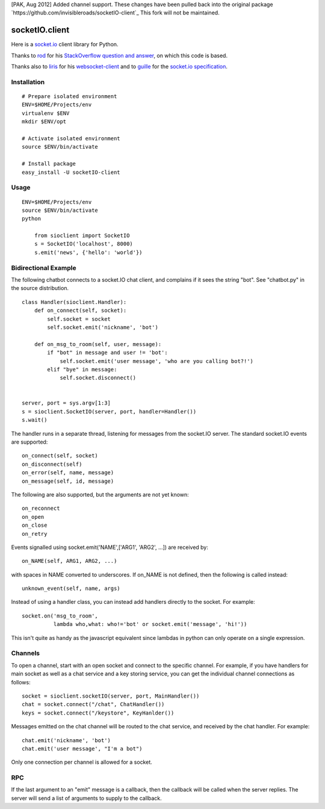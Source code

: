 [PAK, Aug 2012] Added channel support.  These changes have been pulled back into the original package
`https://github.com/invisibleroads/socketIO-client`_  This fork will not be maintained.

socketIO.client
===============
Here is a `socket.io <http://socket.io>`_ client library for Python.

Thanks to `rod <http://stackoverflow.com/users/370115/rod>`_ for his `StackOverflow question and answer <http://stackoverflow.com/questions/6692908/formatting-messages-to-send-to-socket-io-node-js-server-from-python-client/>`_, on which this code is based.

Thanks also to `liris <https://github.com/liris>`_ for his `websocket-client <https://github.com/liris/websocket-client>`_ and to `guille <https://github.com/guille>`_ for the `socket.io specification <https://github.com/LearnBoost/socket.io-spec>`_.


Installation
------------
::

    # Prepare isolated environment
    ENV=$HOME/Projects/env
    virtualenv $ENV 
    mkdir $ENV/opt

    # Activate isolated environment
    source $ENV/bin/activate

    # Install package
    easy_install -U socketIO-client


Usage
-----
::

    ENV=$HOME/Projects/env
    source $ENV/bin/activate
    python

        from sioclient import SocketIO
        s = SocketIO('localhost', 8000)
        s.emit('news', {'hello': 'world'})

Bidirectional Example
---------------------

The following chatbot connects to a socket.IO chat client, and complains
if it sees the string "bot".  See "chatbot.py" in the source distribution.

::

    class Handler(sioclient.Handler):
        def on_connect(self, socket):
            self.socket = socket
            self.socket.emit('nickname', 'bot')

        def on_msg_to_room(self, user, message):
            if "bot" in message and user != 'bot':
                self.socket.emit('user message', 'who are you calling bot?!')
            elif "bye" in message:
                self.socket.disconnect()

    
    server, port = sys.argv[1:3]
    s = sioclient.SocketIO(server, port, handler=Handler())
    s.wait()


The handler runs in a separate thread, listening for messages from the
socket.IO server.  The standard socket.IO events are supported::

    on_connect(self, socket)
    on_disconnect(self)
    on_error(self, name, message)
    on_message(self, id, message)

The following are also supported, but the arguments are not yet known::

    on_reconnect
    on_open
    on_close
    on_retry

Events signalled using socket.emit('NAME',['ARG1', 'ARG2', ...]) are received by::

    on_NAME(self, ARG1, ARG2, ...)

with spaces in NAME converted to underscores.  If on_NAME is not defined, then
the following is called instead::

    unknown_event(self, name, args)

Instead of using a handler class, you can instead add handlers directly
to the socket.  For example::

    socket.on('msg_to_room', 
              lambda who,what: who!='bot' or socket.emit('message', 'hi!'))

This isn't quite as handy as the javascript equivalent since lambdas in
python can only operate on a single expression.

Channels
--------

To open a channel, start with an open socket and connect to the specific 
channel.  For example, if you have handlers for main socket as well as a 
chat service and a key storing service, you can get the individual channel 
connections as follows::

    socket = sioclient.socketIO(server, port, MainHandler())
    chat = socket.connect("/chat", ChatHandler())
    keys = socket.connect("/keystore", KeyHanlder())

Messages emitted on the chat channel will be routed to the chat service, and
received by the chat handler.  For example::

    chat.emit('nickname', 'bot')
    chat.emit('user message', "I'm a bot")

Only one connection per channel is allowed for a socket.

RPC
---

If the last argument to an "emit" message is a callback, then the callback
will be called when the server replies.  The server will send a list of
arguments to supply to the callback.

